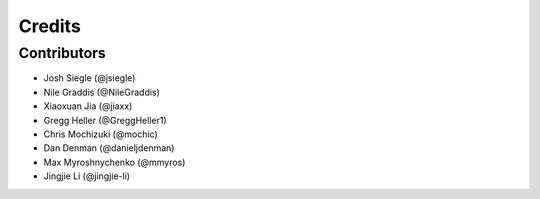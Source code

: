 =======
Credits
=======

Contributors
----------------

* Josh Siegle (@jsiegle)
* Nile Graddis (@NileGraddis)
* Xiaoxuan Jia (@jiaxx)
* Gregg Heller (@GreggHeller1)
* Chris Mochizuki (@mochic)
* Dan Denman (@danieljdenman)
* Max Myroshnychenko (@mmyros)
* Jingjie Li (@jingjie-li)